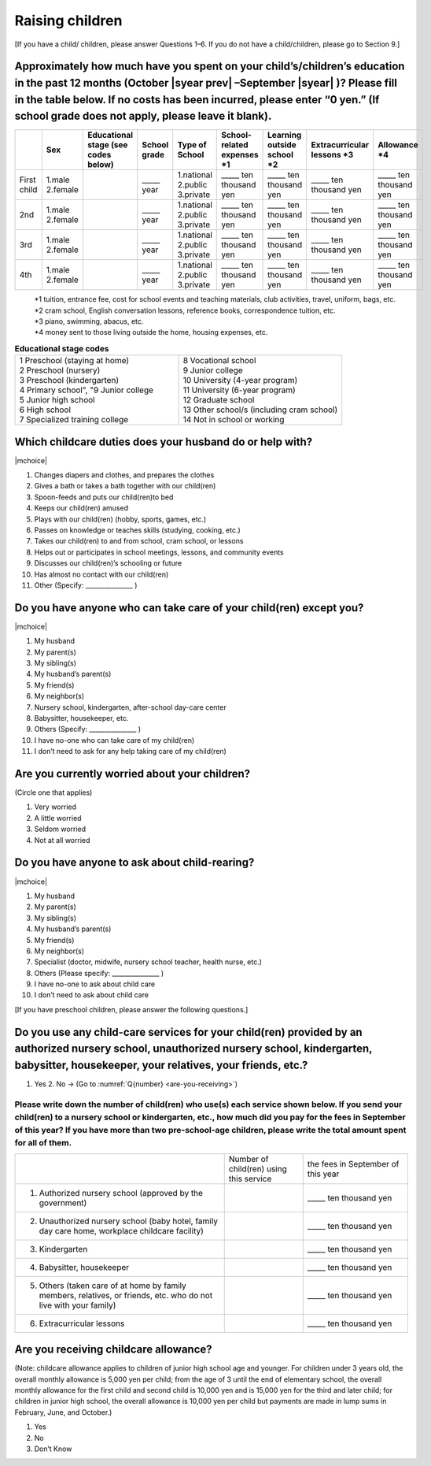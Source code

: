 ======================
 Raising children
======================


[If you have a child/ children, please answer Questions 1–6. If you do not have a child/children, please go to Section 9.]

Approximately how much have you spent on your child’s/children’s education in the past 12 months (October  |syear prev| –September |syear|  )? Please fill in the table below. If no costs has been incurred, please enter “0 yen.” (If school grade does not apply, please leave it blank).
=======================================================================================================================================================================================================================================================================================================================

.. csv-table::
    :header-rows: 1
    :widths: 2, 2, 3, 3, 3, 3, 3, 3, 3

    "", "Sex", "Educational stage (see codes below)", "School grade", "Type of School", "School-related expenses \*1", "Learning outside school \*2", "Extracurricular lessons \*3",	"Allowance \*4"
    "First child", "1.male \   2.female", "", "\_____ year", "1.national \    2.public \    3.private", "\_____ ten thousand yen", "\_____ ten thousand yen", "\_____ ten thousand yen", "\_____ ten thousand yen"
    "2nd", "1.male \   2.female", "", "\_____ year", "1.national \    2.public \    3.private", "\_____ ten thousand yen", "\_____ ten thousand yen", "\_____ ten thousand yen", "\_____ ten thousand yen"
    "3rd", "1.male \   2.female", "", "\_____ year", "1.national \    2.public \    3.private", "\_____ ten thousand yen", "\_____ ten thousand yen", "\_____ ten thousand yen", "\_____ ten thousand yen"
    "4th", "1.male \   2.female", "", "\_____ year", "1.national \    2.public \    3.private", "\_____ ten thousand yen", "\_____ ten thousand yen", "\_____ ten thousand yen", "\_____ ten thousand yen"

\
 | \*1 tuition, entrance	fee, cost for school events	and teaching materials, club activities, travel, uniform, bags, etc.
 | \*2 cram school, English conversation lessons, reference books, correspondence tuition, etc.
 | \*3 piano, swimming, abacus, etc.
 | \*4 money sent to those living outside the home, housing expenses, etc.



.. list-table:: **Educational stage codes**
   :header-rows: 0
   :widths: 5, 5

   * - | 1 Preschool (staying at home)
       | 2 Preschool (nursery)
       | 3 Preschool (kindergarten)
       | 4 Primary school", "9 Junior college
       | 5 Junior high school
       | 6 High school
       | 7 Specialized training college
     - | 8 Vocational school
       | 9 Junior college
       | 10 University (4-year program)
       | 11 University (6-year program)
       | 12 Graduate school
       | 13 Other school/s (including cram school)
       | 14 Not in school or working


Which childcare duties does your husband do or help with?
=========================================================================

|mchoice|

1. Changes diapers and clothes, and prepares the clothes
2. Gives a bath or takes a bath together with our child(ren)
3. Spoon-feeds and puts our child(ren)to bed
4. Keeps our child(ren) amused
5. Plays with our child(ren) (hobby, sports, games, etc.)
6. Passes on knowledge or teaches skills (studying, cooking, etc.)
7. Takes our child(ren) to and from school, cram school, or lessons
8. Helps out or participates in school meetings, lessons, and community events
9. Discusses our child(ren)’s schooling or future
10. Has almost no contact with our child(ren)
11. Other (Specify: _______________ )


Do you have anyone who can take care of your child(ren) except you?
========================================================================

|mchoice|

1. My husband
2. My parent(s)
3. My sibling(s)
4. My husband’s parent(s)
5. My friend(s)
6. My neighbor(s)
7. Nursery school, kindergarten, after-school day-care center
8. Babysitter, housekeeper, etc.
9. Others (Specify: _______________ )
10. I have no-one who can take care of my child(ren)
11. I don’t need to ask for any help taking care of my child(ren)


Are you currently worried about your children?
========================================================

(Circle one that applies)

1. Very worried
2. A little worried
3. Seldom worried
4. Not at all worried

.. todo:: (2)悩みや心配事の内容への翻訳なし


Do you have anyone to ask about child-rearing?
============================================================================================

|mchoice|

1. My husband
2. My parent(s)
3. My sibling(s)
4. My husband’s parent(s)
5. My friend(s)
6. My neighbor(s)
7. Specialist (doctor, midwife, nursery school teacher, health nurse, etc.)
8. Others (Please specify: _______________ )
9. I have no-one to ask about child care
10. I don’t need to ask about child care

[If you have preschool children, please answer the following questions.]

Do you use any child-care services for your child(ren) provided by an authorized nursery school, unauthorized nursery school, kindergarten, babysitter, housekeeper, your relatives, your friends, etc.?
==============================================================================================================================================================================================================

1. Yes    2. No → (Go to :numref:`Q{number} <are-you-receiving>`)


Please write down the number of child(ren) who use(s) each service shown below. If you send your child(ren) to a nursery school or kindergarten, etc., how much did you pay for the fees in September of this year? If you have more than two pre-school-age children, please write the total amount spent for all of them.
---------------------------------------------------------------------------------------------------------------------------------------------------------------------------------------------------------------------------------------------------------------------------------------------------------------------------------

.. csv-table::
   :header-rows: 0
   :widths: 8, 3, 4

   "", "Number of child(ren) using this service", "the fees in September of this year"
   "(1)	Authorized nursery school (approved by the government)", "", "\_____ ten thousand yen"
   "(2)	Unauthorized nursery school (baby hotel, family day care home, workplace childcare facility)", "", "\_____ ten thousand yen"
   "(3)	Kindergarten", "", "\_____ ten thousand yen"
   "(4)	Babysitter, housekeeper", "", "\_____ ten thousand yen"
   "(5)	Others (taken care of at home by family members, relatives, or friends, etc. who do not live with your family)", "", "\_____ ten thousand yen"
   "(6)	Extracurricular lessons", "", "\_____ ten thousand yen"


.. _are-you-receiving:

Are you receiving childcare allowance?
===================================================

(Note: childcare allowance applies to children of junior high school age and younger. For children under 3 years old, the overall monthly allowance is 5,000 yen per child; from the age of 3 until the end of elementary school, the overall monthly allowance for the first child and second child is 10,000 yen and is 15,000 yen for the third and later child; for children in junior high school, the overall allowance is 10,000 yen per child but payments are made in lump sums in February, June, and October.)

1. Yes
2. No
3. Don’t Know

 
